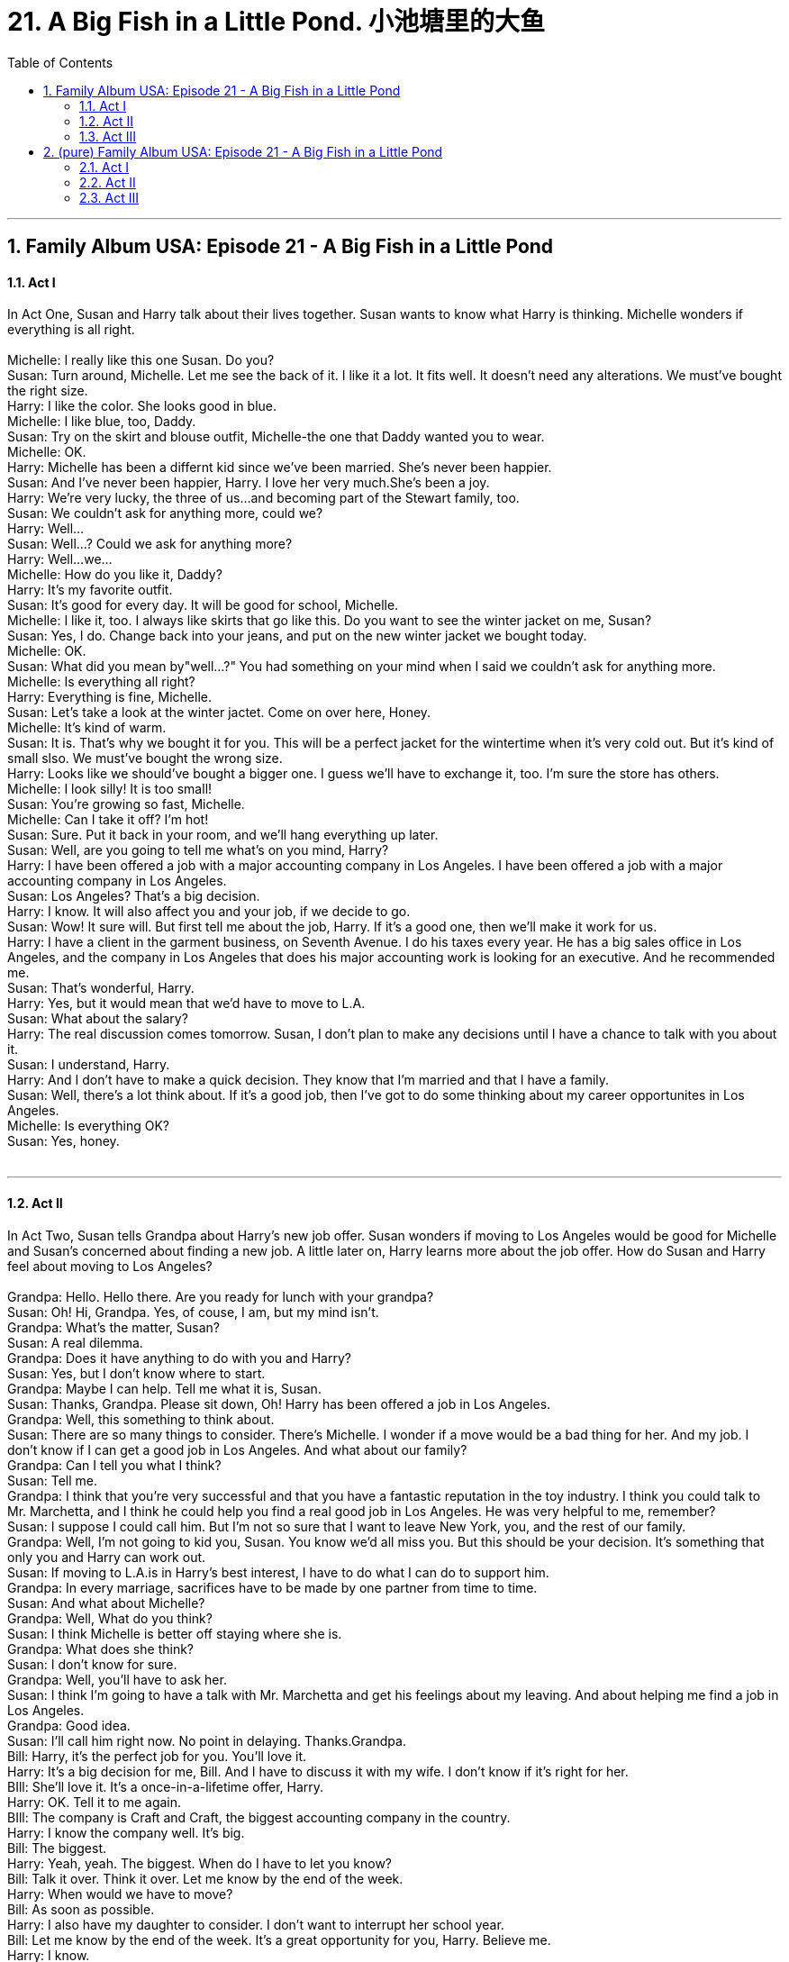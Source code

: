 
= 21. A Big Fish in a Little Pond. 小池塘里的大鱼
:toc: left
:toclevels: 3
:sectnums:
:stylesheet: ../+ 美国高中历史教材 American History ： From Pre-Columbian to the New Millennium/myAdocCss.css.css

'''

== Family Album USA: Episode 21 - A Big Fish in a Little Pond +


==== Act I +

In Act One, Susan and Harry talk about their lives together. Susan wants to know what Harry is thinking. Michelle wonders if everything is all right. +
 +
Michelle: I really like this one Susan. Do you? +
Susan: Turn around, Michelle. Let me see the back of it. I like it a lot. It fits well. It doesn't need any alterations. We must've bought the right size. +
Harry: I like the color. She looks good in blue. +
Michelle: I like blue, too, Daddy. +
Susan: Try on the skirt and blouse outfit, Michelle-the one that Daddy wanted you to wear. +
Michelle: OK. +
Harry: Michelle has been a differnt kid since we've been married. She's never been happier. +
Susan: And I've never been happier, Harry. I love her very much.She's been a joy. +
Harry: We're very lucky, the three of us...and becoming part of the Stewart family, too. +
Susan: We couldn't ask for anything more, could we? +
Harry: Well... +
Susan: Well...? Could we ask for anything more? +
Harry: Well...we... +
Michelle: How do you like it, Daddy? +
Harry: It's my favorite outfit. +
Susan: It's good for every day. It will be good for school, Michelle. +
Michelle: I like it, too. I always like skirts that go like this. Do you want to see the winter jacket on me, Susan? +
Susan: Yes, I do. Change back into your jeans, and put on the new winter jacket we bought today. +
Michelle: OK. +
Susan: What did you mean by"well...?" You had something on your mind when I said we couldn't ask for anything more. +
Michelle: Is everything all right? +
Harry: Everything is fine, Michelle. +
Susan: Let's take a look at the winter jactet. Come on over here, Honey. +
Michelle: It's kind of warm. +
Susan: It is. That's why we bought it for you. This will be a perfect jacket for the wintertime when it's very cold out. But it's kind of small slso. We must've bought the wrong size. +
Harry: Looks like we should've bought a bigger one. I guess we'll have to exchange it, too. I'm sure the store has others. +
Michelle: I look silly! It is too small! +
Susan: You're growing so fast, Michelle. +
Michelle: Can I take it off? I'm hot! +
Susan: Sure. Put it back in your room, and we'll hang everything up later. +
Susan: Well, are you going to tell me what's on you mind, Harry? +
Harry: I have been offered a job with a major accounting company in Los Angeles. I have been offered a job with a major accounting company in Los Angeles. +
Susan: Los Angeles? That's a big decision. +
Harry: I know. It will also affect you and your job, if we decide to go. +
Susan: Wow! It sure will. But first tell me about the job, Harry. If it's a good one, then we'll make it work for us. +
Harry: I have a client in the garment business, on Seventh Avenue. I do his taxes every year. He has a big sales office in Los Angeles, and the company in Los Angeles that does his major accounting work is looking for an executive. And he recommended me. +
Susan: That's wonderful, Harry. +
Harry: Yes, but it would mean that we'd have to move to L.A. +
Susan: What about the salary? +
Harry: The real discussion comes tomorrow. Susan, I don't plan to make any decisions until I have a chance to talk with you about it. +
Susan: I understand, Harry. +
Harry: And I don't have to make a quick decision. They know that I'm married and that I have a family. +
Susan: Well, there's a lot think about. If it's a good job, then I've got to do some thinking about my career opportunites in Los Angeles. +
Michelle: Is everything OK? +
Susan: Yes, honey. +
 +


---

==== Act II +

In Act Two, Susan tells Grandpa about Harry's new job offer. Susan wonders if moving to Los Angeles would be good for Michelle and Susan's concerned about finding a new job. A little later on, Harry learns more about the job offer. How do Susan and Harry feel about moving to Los Angeles? +
 +
Grandpa: Hello. Hello there. Are you ready for lunch with your grandpa? +
Susan: Oh! Hi, Grandpa. Yes, of couse, I am, but my mind isn't. +
Grandpa: What's the matter, Susan? +
Susan: A real dilemma. +
Grandpa: Does it have anything to do with you and Harry? +
Susan: Yes, but I don't know where to start. +
Grandpa: Maybe I can help. Tell me what it is, Susan. +
Susan: Thanks, Grandpa. Please sit down, Oh! Harry has been offered a job in Los Angeles. +
Grandpa: Well, this something to think about. +
Susan: There are so many things to consider. There's Michelle. I wonder if a move would be a bad thing for her. And my job. I don't know if I can get a good job in Los Angeles. And what about our family? +
Grandpa: Can I tell you what I think? +
Susan: Tell me. +
Grandpa: I think that you're very successful and that you have a fantastic reputation in the toy industry. I think you could talk to Mr. Marchetta, and I think he could help you find a real good job in Los Angeles. He was very helpful to me, remember? +
Susan: I suppose I could call him. But I'm not so sure that I want to leave New York, you, and the rest of our family. +
Grandpa: Well, I'm not going to kid you, Susan. You know we'd all miss you. But this should be your decision. It's something that only you and Harry can work out. +
Susan: If moving to L.A.is in Harry's best interest, I have to do what I can do to support him. +
Grandpa: In every marriage, sacrifices have to be made by one partner from time to time. +
Susan: And what about Michelle? +
Grandpa: Well, What do you think? +
Susan: I think Michelle is better off staying where she is. +
Grandpa: What does she think? +
Susan: I don't know for sure. +
Grandpa: Well, you'll have to ask her. +
Susan: I think I'm going to have a talk with Mr. Marchetta and get his feelings about my leaving. And about helping me find a job in Los Angeles. +
Grandpa: Good idea. +
Susan: I'll call him right now. No point in delaying. Thanks.Grandpa. +
Bill: Harry, it's the perfect job for you. You'll love it. +
Harry: It's a big decision for me, Bill. And I have to discuss it with my wife. I don't know if it's right for her. +
BIll: She'll love it. It's a once-in-a-lifetime offer, Harry. +
Harry: OK. Tell it to me again. +
BIll: The company is Craft and Craft, the biggest accounting company in the country. +
Harry: I know the company well. It's big. +
Bill: The biggest. +
Harry: Yeah, yeah. The biggest. When do I have to let you know? +
Bill: Talk it over. Think it over. Let me know by the end of the week. +
Harry: When would we have to move? +
Bill: As soon as possible. +
Harry: I also have my daughter to consider. I don't want to interrupt her school year. +
Bill: Let me know by the end of the week. It's a great opportunity for you, Harry. Believe me. +
Harry: I know. +
BIll: Craft and Craft is the biggest in the country. +
Harry: Yeah, I know. The biggest. +
Susan: I think Michelle is asleep now. Let's talk. +
Harry: I met with Bill York today. +
Susan: And I talked with Mr. Marchetta. Did York make the offer? +
Harry: Yup. He asked me if I want the job. +
Susan: That's exciting, Harry. What was it? +
Harry: A vice-presidency with the biggest accouting company in th country-Craft and Craft. +
Susan: Aren't you excited about that? +
Harry: Sure I am. But there's so much more to consider. +
Susan: I talked to Mr. Marchtta. +
Harry: What did he say? Did you tell him about me? +
Susan: Of couse, Harry. I want what's best for you, and I think I can get a good job through Mr. Marchetta inoios Amgeles also. +
Harry: You're kidding. +
Susan: No, I'm not kidding. I talked with him, and he understands completely. He has a major toy buyer in Los Angeles, and he's pretty sure that I can get a good job there. +
Harry: Unbelievable! +
Susan: But I think we should talk to Michelle about all of this. +
Harry: You're right. We'll talk to her about it. +
Susan: And how do you feel about taking the job in Los Angeles? +
Harry: How should I feel? It's the biggest company in the country. +
Susan: Well, then you feel good about taking it? +
Harry: Well... I feel fine about it. Why shouldn't I? +
 +


---

==== Act III +

In Act Three, Susan and Michelle talk about moving to Los Angeles. Later, when Harry gets home, Susan explains how she and Michelle feel. Harry listens to them, but it's time for him to make a decision. Do you think Harry took the job? +
 +
Michelle: I love my school. I have so many good frends there now. I wouldn't miss a day even if I were really sick. +
Susan: Come and sit down for a minute, Michelle. I'd like to talk to you about something. Something important. +
Michelle: What's wrong, Susan? +
Susan: Oh, there's nothing wrong, Michelle. But your dady and I are talking about something that I'd like your opinion about. +
Michelle: I know. I heard you talking about it the other night when I was trying on my new clothes. It's about moving to Los Angeles. +
Susan: You're right. How do you feel about it? +
Michelle: Well, I really wouldn't want to move, but... +
Susan: But? +
Michelle: But if you and Daddy wanted to, I guess you know what's best for the family and for me. +
Susan: That's very considerate of you, Michelle. But what about your friends? +
Michelle: I'd miss them a lot, but I know what it feels like to miss someone. +
Susan: Honey, we don't have to move if you're no going to be happy about it. +
Michelle: Does Daddy want to move? +
Susan: I think so. He's going to tell us tonight about the job offer. +
Harry: Well, how was everybody's day today? +
Susan: Michelle was chosen to do the school psoter for the play this year. +
Harry: Congratulations, Michelle! That's something! And how was your day, Susan? +
Susan: I see you're in a good mood. Why don't you tell us about your day. +
Harry: I met with Bill York. +
Susan: It's OK to talk about it, Harry. Michelle knows all about it. +
Harry: Really? +
Susan: Really, Harry. Michelle and I have all kinds of feelings about leaving New York, the family, and friends. But is you think you should take the job, we're behind you. +
Harry: What about Michelle's school? +
Susan: We'll move after the school term. +
Harry: What about her new friends? +
Michelle: I'll make new firends wherever we are as lon as we're togeteher. +
Susan: We're a family, Harry. Whatever you think is right for you is right for us. +
Harry: I am so touched. The two of you are really something. +
Michelle: We love you, Daddy. +
Harry: And I love you. +
Susan: OK. Now, tell us about your talk with Mr. York. Did you take the job? +
Harry: Nope. +
Michelle: What? +
Susan: No? You didn't take it? +
Harry: No, I did not take the job. +
Michelle: But, Daddy, I thought... +
Susan: Harry, you didn't turn it down because of me... +
Michelle: Or me? +
Harry: No, no. I turnd it down because of me. +
Susan: How's that? +
Harry: Well, I began to think about you and about Michelle, and then I asked myself, do I really want to work for the biggest company in the country? +
Susan: And? +
Harry: And I don't. I went into business for myself because I like being my own boss. I run my own company. I'm a big fish in a little pond. I'm not really sure I want to be a little fish in a big pond. +
Michelle: Oh, Daddy, does that mean we don't have to move? +
Harry: That's right, sweetheart. +
Susan: Are you sure? +
Harry: I couldn't be more sure, Susan. +
Susan: I'm glad if you are, Harry. +
Harry: And besides, how could I live in Los Angeles when all my favorite people live here? +
Susan: Your favorite people? +
Michelle: Who's that? +
Harry: The Stewart family, of course. +
 +


'''

== (pure) Family Album USA: Episode 21 - A Big Fish in a Little Pond +


==== Act I +

In Act One, Susan and Harry talk about their lives together. Susan wants to know what Harry is thinking. Michelle wonders if everything is all right. +
 +
Michelle: I really like this one Susan. Do you? +
Susan: Turn around, Michelle. Let me see the back of it. I like it a lot. It fits well. It doesn't need any alterations. We must've bought the right size. +
Harry: I like the color. She looks good in blue. +
Michelle: I like blue, too, Daddy. +
Susan: Try on the skirt and blouse outfit, Michelle-the one that Daddy wanted you to wear. +
Michelle: OK. +
Harry: Michelle has been a differnt kid since we've been married. She's never been happier. +
Susan: And I've never been happier, Harry. I love her very much.She's been a joy. +
Harry: We're very lucky, the three of us...and becoming part of the Stewart family, too. +
Susan: We couldn't ask for anything more, could we? +
Harry: Well... +
Susan: Well...? Could we ask for anything more? +
Harry: Well...we... +
Michelle: How do you like it, Daddy? +
Harry: It's my favorite outfit. +
Susan: It's good for every day. It will be good for school, Michelle. +
Michelle: I like it, too. I always like skirts that go like this. Do you want to see the winter jacket on me, Susan? +
Susan: Yes, I do. Change back into your jeans, and put on the new winter jacket we bought today. +
Michelle: OK. +
Susan: What did you mean by"well...?" You had something on your mind when I said we couldn't ask for anything more. +
Michelle: Is everything all right? +
Harry: Everything is fine, Michelle. +
Susan: Let's take a look at the winter jactet. Come on over here, Honey. +
Michelle: It's kind of warm. +
Susan: It is. That's why we bought it for you. This will be a perfect jacket for the wintertime when it's very cold out. But it's kind of small slso. We must've bought the wrong size. +
Harry: Looks like we should've bought a bigger one. I guess we'll have to exchange it, too. I'm sure the store has others. +
Michelle: I look silly! It is too small! +
Susan: You're growing so fast, Michelle. +
Michelle: Can I take it off? I'm hot! +
Susan: Sure. Put it back in your room, and we'll hang everything up later. +
Susan: Well, are you going to tell me what's on you mind, Harry? +
Harry: I have been offered a job with a major accounting company in Los Angeles. I have been offered a job with a major accounting company in Los Angeles. +
Susan: Los Angeles? That's a big decision. +
Harry: I know. It will also affect you and your job, if we decide to go. +
Susan: Wow! It sure will. But first tell me about the job, Harry. If it's a good one, then we'll make it work for us. +
Harry: I have a client in the garment business, on Seventh Avenue. I do his taxes every year. He has a big sales office in Los Angeles, and the company in Los Angeles that does his major accounting work is looking for an executive. And he recommended me. +
Susan: That's wonderful, Harry. +
Harry: Yes, but it would mean that we'd have to move to L.A. +
Susan: What about the salary? +
Harry: The real discussion comes tomorrow. Susan, I don't plan to make any decisions until I have a chance to talk with you about it. +
Susan: I understand, Harry. +
Harry: And I don't have to make a quick decision. They know that I'm married and that I have a family. +
Susan: Well, there's a lot think about. If it's a good job, then I've got to do some thinking about my career opportunites in Los Angeles. +
Michelle: Is everything OK? +
Susan: Yes, honey. +
 +


---

==== Act II +

In Act Two, Susan tells Grandpa about Harry's new job offer. Susan wonders if moving to Los Angeles would be good for Michelle and Susan's concerned about finding a new job. A little later on, Harry learns more about the job offer. How do Susan and Harry feel about moving to Los Angeles? +
 +
Grandpa: Hello. Hello there. Are you ready for lunch with your grandpa? +
Susan: Oh! Hi, Grandpa. Yes, of couse, I am, but my mind isn't. +
Grandpa: What's the matter, Susan? +
Susan: A real dilemma. +
Grandpa: Does it have anything to do with you and Harry? +
Susan: Yes, but I don't know where to start. +
Grandpa: Maybe I can help. Tell me what it is, Susan. +
Susan: Thanks, Grandpa. Please sit down, Oh! Harry has been offered a job in Los Angeles. +
Grandpa: Well, this something to think about. +
Susan: There are so many things to consider. There's Michelle. I wonder if a move would be a bad thing for her. And my job. I don't know if I can get a good job in Los Angeles. And what about our family? +
Grandpa: Can I tell you what I think? +
Susan: Tell me. +
Grandpa: I think that you're very successful and that you have a fantastic reputation in the toy industry. I think you could talk to Mr. Marchetta, and I think he could help you find a real good job in Los Angeles. He was very helpful to me, remember? +
Susan: I suppose I could call him. But I'm not so sure that I want to leave New York, you, and the rest of our family. +
Grandpa: Well, I'm not going to kid you, Susan. You know we'd all miss you. But this should be your decision. It's something that only you and Harry can work out. +
Susan: If moving to L.A.is in Harry's best interest, I have to do what I can do to support him. +
Grandpa: In every marriage, sacrifices have to be made by one partner from time to time. +
Susan: And what about Michelle? +
Grandpa: Well, What do you think? +
Susan: I think Michelle is better off staying where she is. +
Grandpa: What does she think? +
Susan: I don't know for sure. +
Grandpa: Well, you'll have to ask her. +
Susan: I think I'm going to have a talk with Mr. Marchetta and get his feelings about my leaving. And about helping me find a job in Los Angeles. +
Grandpa: Good idea. +
Susan: I'll call him right now. No point in delaying. Thanks.Grandpa. +
Bill: Harry, it's the perfect job for you. You'll love it. +
Harry: It's a big decision for me, Bill. And I have to discuss it with my wife. I don't know if it's right for her. +
BIll: She'll love it. It's a once-in-a-lifetime offer, Harry. +
Harry: OK. Tell it to me again. +
BIll: The company is Craft and Craft, the biggest accounting company in the country. +
Harry: I know the company well. It's big. +
Bill: The biggest. +
Harry: Yeah, yeah. The biggest. When do I have to let you know? +
Bill: Talk it over. Think it over. Let me know by the end of the week. +
Harry: When would we have to move? +
Bill: As soon as possible. +
Harry: I also have my daughter to consider. I don't want to interrupt her school year. +
Bill: Let me know by the end of the week. It's a great opportunity for you, Harry. Believe me. +
Harry: I know. +
BIll: Craft and Craft is the biggest in the country. +
Harry: Yeah, I know. The biggest. +
Susan: I think Michelle is asleep now. Let's talk. +
Harry: I met with Bill York today. +
Susan: And I talked with Mr. Marchetta. Did York make the offer? +
Harry: Yup. He asked me if I want the job. +
Susan: That's exciting, Harry. What was it? +
Harry: A vice-presidency with the biggest accouting company in th country-Craft and Craft. +
Susan: Aren't you excited about that? +
Harry: Sure I am. But there's so much more to consider. +
Susan: I talked to Mr. Marchtta. +
Harry: What did he say? Did you tell him about me? +
Susan: Of couse, Harry. I want what's best for you, and I think I can get a good job through Mr. Marchetta inoios Amgeles also. +
Harry: You're kidding. +
Susan: No, I'm not kidding. I talked with him, and he understands completely. He has a major toy buyer in Los Angeles, and he's pretty sure that I can get a good job there. +
Harry: Unbelievable! +
Susan: But I think we should talk to Michelle about all of this. +
Harry: You're right. We'll talk to her about it. +
Susan: And how do you feel about taking the job in Los Angeles? +
Harry: How should I feel? It's the biggest company in the country. +
Susan: Well, then you feel good about taking it? +
Harry: Well... I feel fine about it. Why shouldn't I? +
 +


---

==== Act III +

In Act Three, Susan and Michelle talk about moving to Los Angeles. Later, when Harry gets home, Susan explains how she and Michelle feel. Harry listens to them, but it's time for him to make a decision. Do you think Harry took the job? +
 +
Michelle: I love my school. I have so many good frends there now. I wouldn't miss a day even if I were really sick. +
Susan: Come and sit down for a minute, Michelle. I'd like to talk to you about something. Something important. +
Michelle: What's wrong, Susan? +
Susan: Oh, there's nothing wrong, Michelle. But your dady and I are talking about something that I'd like your opinion about. +
Michelle: I know. I heard you talking about it the other night when I was trying on my new clothes. It's about moving to Los Angeles. +
Susan: You're right. How do you feel about it? +
Michelle: Well, I really wouldn't want to move, but... +
Susan: But? +
Michelle: But if you and Daddy wanted to, I guess you know what's best for the family and for me. +
Susan: That's very considerate of you, Michelle. But what about your friends? +
Michelle: I'd miss them a lot, but I know what it feels like to miss someone. +
Susan: Honey, we don't have to move if you're no going to be happy about it. +
Michelle: Does Daddy want to move? +
Susan: I think so. He's going to tell us tonight about the job offer. +
Harry: Well, how was everybody's day today? +
Susan: Michelle was chosen to do the school psoter for the play this year. +
Harry: Congratulations, Michelle! That's something! And how was your day, Susan? +
Susan: I see you're in a good mood. Why don't you tell us about your day. +
Harry: I met with Bill York. +
Susan: It's OK to talk about it, Harry. Michelle knows all about it. +
Harry: Really? +
Susan: Really, Harry. Michelle and I have all kinds of feelings about leaving New York, the family, and friends. But is you think you should take the job, we're behind you. +
Harry: What about Michelle's school? +
Susan: We'll move after the school term. +
Harry: What about her new friends? +
Michelle: I'll make new firends wherever we are as lon as we're togeteher. +
Susan: We're a family, Harry. Whatever you think is right for you is right for us. +
Harry: I am so touched. The two of you are really something. +
Michelle: We love you, Daddy. +
Harry: And I love you. +
Susan: OK. Now, tell us about your talk with Mr. York. Did you take the job? +
Harry: Nope. +
Michelle: What? +
Susan: No? You didn't take it? +
Harry: No, I did not take the job. +
Michelle: But, Daddy, I thought... +
Susan: Harry, you didn't turn it down because of me... +
Michelle: Or me? +
Harry: No, no. I turnd it down because of me. +
Susan: How's that? +
Harry: Well, I began to think about you and about Michelle, and then I asked myself, do I really want to work for the biggest company in the country? +
Susan: And? +
Harry: And I don't. I went into business for myself because I like being my own boss. I run my own company. I'm a big fish in a little pond. I'm not really sure I want to be a little fish in a big pond. +
Michelle: Oh, Daddy, does that mean we don't have to move? +
Harry: That's right, sweetheart. +
Susan: Are you sure? +
Harry: I couldn't be more sure, Susan. +
Susan: I'm glad if you are, Harry. +
Harry: And besides, how could I live in Los Angeles when all my favorite people live here? +
Susan: Your favorite people? +
Michelle: Who's that? +
Harry: The Stewart family, of course. +
 +


'''


